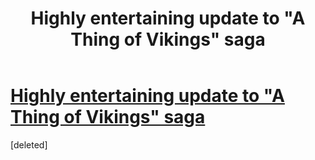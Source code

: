 #+TITLE: Highly entertaining update to "A Thing of Vikings" saga

* [[https://www.fanfiction.net/s/12639117/49/A-Thing-Of-Vikings][Highly entertaining update to "A Thing of Vikings" saga]]
:PROPERTIES:
:Score: 1
:DateUnix: 1586975907.0
:DateShort: 2020-Apr-15
:END:
[deleted]

